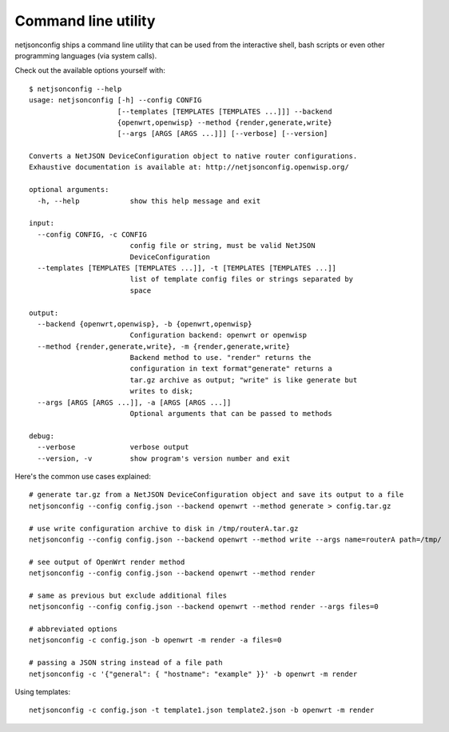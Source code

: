 ====================
Command line utility
====================

netjsonconfig ships a command line utility that can be
used from the interactive shell, bash scripts or even other programming
languages (via system calls).

Check out the available options yourself with::

    $ netjsonconfig --help
    usage: netjsonconfig [-h] --config CONFIG
                         [--templates [TEMPLATES [TEMPLATES ...]]] --backend
                         {openwrt,openwisp} --method {render,generate,write}
                         [--args [ARGS [ARGS ...]]] [--verbose] [--version]

    Converts a NetJSON DeviceConfiguration object to native router configurations.
    Exhaustive documentation is available at: http://netjsonconfig.openwisp.org/

    optional arguments:
      -h, --help            show this help message and exit

    input:
      --config CONFIG, -c CONFIG
                            config file or string, must be valid NetJSON
                            DeviceConfiguration
      --templates [TEMPLATES [TEMPLATES ...]], -t [TEMPLATES [TEMPLATES ...]]
                            list of template config files or strings separated by
                            space

    output:
      --backend {openwrt,openwisp}, -b {openwrt,openwisp}
                            Configuration backend: openwrt or openwisp
      --method {render,generate,write}, -m {render,generate,write}
                            Backend method to use. "render" returns the
                            configuration in text format"generate" returns a
                            tar.gz archive as output; "write" is like generate but
                            writes to disk;
      --args [ARGS [ARGS ...]], -a [ARGS [ARGS ...]]
                            Optional arguments that can be passed to methods

    debug:
      --verbose             verbose output
      --version, -v         show program's version number and exit


Here's the common use cases explained::

   # generate tar.gz from a NetJSON DeviceConfiguration object and save its output to a file
   netjsonconfig --config config.json --backend openwrt --method generate > config.tar.gz

   # use write configuration archive to disk in /tmp/routerA.tar.gz
   netjsonconfig --config config.json --backend openwrt --method write --args name=routerA path=/tmp/

   # see output of OpenWrt render method
   netjsonconfig --config config.json --backend openwrt --method render

   # same as previous but exclude additional files
   netjsonconfig --config config.json --backend openwrt --method render --args files=0

   # abbreviated options
   netjsonconfig -c config.json -b openwrt -m render -a files=0

   # passing a JSON string instead of a file path
   netjsonconfig -c '{"general": { "hostname": "example" }}' -b openwrt -m render

Using templates::

    netjsonconfig -c config.json -t template1.json template2.json -b openwrt -m render
